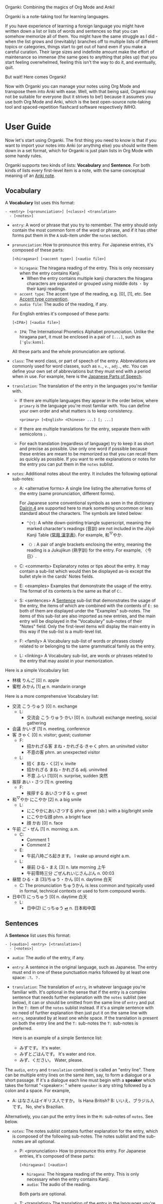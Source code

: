 Organki: Combining the magics of Org Mode and Anki!

Organki is a note-taking tool for learning languages.

If you have experience of learning a foreign language you might have written
down a list or lists of words and sentences so that you can somehow memorize all
of them. You might have the same struggle as I did - when the list grows and
(inevitably) branches off to multiple lists of different topics or categories,
things start to get out of hand even if you make a careful curation. Their large
sizes and indefinite amount make the effort of maintenance so immense (the same
goes to anything that piles up) that you start feeling overwhelmed, feeling this
isn't the way to do it, and eventually, quit.

But wait! Here comes Organki!

Now with Organki you can manage your notes using Org Mode and transpose them
into Anki with ease. Well, with that being said, Organki may not be suitable for
everyone (but it strives to be!) because it assumes you use both Org Mode and
Anki, which is the best open-source note-taking tool and spaced-repetition
flashcard software respectively IMHO.

* User Guide
Now let's start using Organki. The first thing you need to know is that if you
want to import your notes into Anki (or anything else) you should write them
down in a set format, which for Organki is just plain lists in Org Mode with
some handy rules.

Organki supports two kinds of lists: *Vocabulary* and *Sentence*. For both kinds of
lists every first-level item is a note, with the same conceptual meaning of an
[[https://docs.ankiweb.net/getting-started.html#notes--fields][Anki note]].

** Vocabulary
:PROPERTIES:
:CUSTOM_ID: 202410092157
:END:

A *Vocabulary* list uses this format:

#+begin_example
- <entry> [<pronunciation>] [<class>] <translation>
  - [<notes>]
#+end_example

- =entry=: A word or phrase that you try to remember.
  The entry should only contain the most common form of the word or phrase, and
  if it has other forms put them in the =A= sub-item under the =notes= section.

- =pronunciation=: How to pronounce this entry. For Japanese entries, it's
  composed of these parts:
  : [<hiragana>] [<accent type>] [<audio file>]

  - =hiragana=: The hiragana reading of the entry. This is only necessary when the
    entry contains Kanji.
    - When the entry contains multiple kanji characters the hiragana characters
      are separated or grouped using middle dots =・= by their kanji readings.

  - =accent type=: The accent type of the reading, e.g. [0], [1], etc. See [[p:notes/japanese.org::#20250218230448][Accent
    type convention]].
  - =audio file=: The audio of the reading, if any.

  For English entries it's composed of these parts:

  : [<IPA>] [<audio file>]

  - =IPA=: The International Phonetics Alphabet pronunciation. Unlike the hiragana
    part, it must be enclosed in a pair of =[...]=, such as =[ˈɡluːkoʊs]=.

  All these parts and the whole pronunciation are optional.

- =class=: The word class, or part of speech of the entry. Abbreviations are
  commonly used for word classes, such as =n.=, =v.=, =adj.=, etc. You can define your
  own set of abbreviations but they must end with a period when in use. For
  example, here is the [[p:notes/japanese.org::parts-of-speech][Japanese Parts of Speech]].

- =translation=: The translation of the entry in the languages you're familiar with.
  - If there are multiple languages they appear in the order below, where
    =primary= is the language you're most familiar with. You can define your own
    order and what matters is to keep consistency.
    : <primary> [<English> <Chinese> ...] [; ...]

  - If there are multiple translations for the entry, separate them with semicolons =;=.
  - For each translation (regardless of language) try to keep it as short and
    precise as possible. Use only one word if possible because these entries are
    meant to be memorized so that you can recall them as quickly as possible. If
    you want to write explanations or notes for the entry you can put them in
    the =notes= sublist.

- =notes=: Additional notes about the entry. It includes the following optional
  sub-notes:
  - A: <alternative forms>
    A single line listing the alternative forms of the entry (same
    pronunciation, different forms).

    For Japanese some conventional symbols as seen in the dictionary [[file:~/projects/notes/japanese.org::#202411121149][Dajirin 4]]
    are supported here to mark something uncommon or less standard about the
    characters. The symbols are listed below:

    - ~^{▽}~: A white down-pointing triangle superscript, meaning the marked
      character's readings (音訓) are not included in the Jōyō Kanji Table ([[file:~/projects/notes/japanese.org::#202409272057][常用
      漢字表]]). For example, 和^{▽}やか.

    - ~〈〉~: A pair of angle brackets enclosing the entry, meaning the reading is
      a Jukujikun (熟字訓) for the entry. For example, 〈今日〉.

  - C: <comments>
    Explanatory notes or tips about the entry. It may contain a sub-list which
    would then be displayed as-is except the bullet style in the cards' Notes fields.

  - E: <examples>
    Examples that demonstrate the usage of the entry. The format of its contents
    is the same as that of =C:=.

  - S: <sentences>
    A [[#202410092201][Sentence]] sub-list that demonstrates the usage of the entry, the items of
    which are combined with the contents of =E:= so both of them are displayed
    under the "Examples" sub-notes. The items of this sub-list are also imported
    as new entries, and the main entry will be displayed in the "Vocabulary"
    sub-notes of their "Notes" field. Only the first-level items will display
    the main entry in this way if the sub-list is a multi-level list.

  - F: <family>
    A Vocabulary sub-list of words or phrases closely related to or belonging to
    the same grammatical family as the entry.

  - L: <linking>
    A Vocabulary sub-list, are words or phrases related to the entry that may
    assist in your memorization.

Here is a simple Vocabulary list:

#+NAME: TOKYO20251003210207
- 林檎 りんご [0] n. apple
- 蜜柑 みかん [1] [[cl:202410021528.m4a][⏯]] n. mandarin orange

Here is a more comprehensive Vocabulary list:

- 交流 こう·りゅう [0] n. exchange
  - L:
    - 交流会 こう·りゅう·かい [0] n. (cultural) exchange meeting, social gathering
- 会議 かい·ぎ [1] n. meeting, conference
- 客 きゃく [0] n. visitor; guest; customer
  - F:
    - 招かれざる客 まね・かれざる·きゃく phrn. an uninvited visitor
    - 不意の客 phrn. an unexpected visitor
  - L:
    - 招く まね・く[2] v. invite
    - 招かれざる まね・かれざる adj. uninvited
    - 不意 ふ·い [1][0] n. surprise, sudden 突然
- 挨拶 あい・さつ [1] n. greeting
  - F:
    - 挨拶する あいさつする v. greet
- 和^{▽}やか にこやか [2] n. a big smile
  - L:
    - にこやかにあいさつする phrv. greet (sb.) with a big/bright smile
    - にこやかな顔 phrn. a bright face
    - 顔 かお [0] n. face
- 午前 ご・ぜん [1] n. morning; a.m.
  - C:
    - Comment 1
    - Comment 2
  - E:
    - 午前八時ごろ起きます。 I wake up around eight a.m.
  - L:
    - 昼前 ひる・まえ [3] n. late morning 上午
    - 午前零時三分 ごぜんれいじさんぷん n. 00:03
- 昼間 ひる・ま [3]/ちゅう・かん [0] n. daytime 白天
  - C: The pronunciation ちゅうかん is less common and typically used in formal, technical contexts or used to form compound words.
- 日中(1) にっちゅう [0] n. daytime 白天
  - L:
    - 日中(2) にっちゅう [[cl:485624x978.wav][⏯]] n. 日本和中国

** Sentences
:PROPERTIES:
:CUSTOM_ID: 202410092201
:END:

A *Sentence* list uses this format:

#+begin_example
- [<audio>] <entry> [<translation>]
  - [<notes>]
#+end_example

- =audio=: The audio of the entry, if any.
- =entry=: A sentence in the original language, such as Japanese. The entry must
  end in one of these punctuation marks followed by at least one space: =.?。？=.

- =translation=: The translation of =entry=, in whatever language you're familiar
  with. It's optional in the sense that if the entry is a complex sentence that
  needs further explanation with the =notes= sublist (see below), it can or should
  be omitted from the same line of =entry= and put in the =T:= item of the =notes=
  sublist instead. If it's a simple sentence with no need of further explanation
  then just put it on the same line with =entry=, separated by at least one white
  space. If the translation is present on both the entry line and the =T:=
  sub-notes the =T:= sub-notes is preferred.

  Here is an example of a simple Sentence list:

  - みずです。 It's water.
  - みずとごはんです。 It's water and rice.
  - みず、ください。 Water, please.

The =audio=, =entry= and =translation= combined is called an "entry line". There can
be multiple entry lines on the same item, say, to form a dialogue or a short
passage. If it's a dialogue each line must begin with a *speaker* which takes the
format "<speaker>: " where =speaker= is any string followed by a colon and a
space. For example,

- A: はなさんはイギリス人ですか。 Is Hana British?
  B: いいえ、ブラジル人です。 No, she's Brazilian.

Alternatively, you can put the entry lines in the =M:= sub-notes of =notes=. See
below.

- =notes=: The notes sublist contains further explanation for the entry, which is
  composed of the following sub-notes. The notes sublist and the sub-notes are
  all optional.

  - P: <pronunciation>
    How to pronounce this entry. For Japanese entries, it's composed of these parts:
    : [<hiragana>] [<audio>]

    - =hiragana=: The hiragana reading of the entry. This is only necessary when
      the entry contains Kanji.
    - =audio=: The audio of the reading.

    Both parts are optional.

  - T: <translation>
    The translation of the entry in the languages you're familair with.

  - M: <multiple entry lines>
    A sublist where each item is an entry line. This is useful when there are
    multiple entry lines for the current item and you want to make SPR (see
    below) out of them.

  - V: <vocabulary>
    A [[#202410092157][Vocabulary]] sublist related to =entry=, the items of which will also be
    imported. If the parent item contains only one entry line, it will be used
    automatically as an example for these Vocabulary items, so that for example,
    it is displayed under the "Examples" sub-notes in their "Notes" field. This
    is called Automatic Parent Reference (APR). Only the first-level items have
    APR if the sublist is a multi-level list. This is because typically the
    first-level items are supposed to be contained in the parent item (i.e., a
    sentence and the new words it contains) while the nested items are not
    necessarily so, and you only want to see the contained vocabulary of a
    sentence after importing.

    If the parent item contains multiple entry lines you can use Selective
    Parent Reference (SPR), which makes reference only to the selected lines by
    utilizing the following specifications in the =S:= sub-notes of each
    Vocabulary item. The indices start from 1 in accordance with the numbering
    of items in ordered lists.

    - =:L (<indices>)=: The lines to be referenced. Each line is treated as an
      example.

      - =:L=: A keyword short for "Lines".
      - =(<indices>)=: The indices of the lines to be referenced in the parent item.

    - =:G ((<indices>)...)=: The groups of lines to be referenced. Each group of
      lines together is one example. This is useful for generating multi-line
      examples such as dialogues.

      - =:G=: A keyword short for "Groups".
      - =((<indices>)...)=: The groups of indices of the lines to be referenced.

    The specs only tell the =S:= sub-notes which lines to select and do not affect
    its other aspects.

    If there isn't any SPR specs APR will be in effect.

    The example below says selecting the 1st line, the 1st and 2nd line, the 6th
    and 7th line from the entry lines as examples for the current Vocabulary item.

    #+begin_example
    - S: :L (1) :G ((1 2))
      - :G ((6 7))
    #+end_example

    The entry lines can be specified in =entry= or the =M:= sub-notes. If both are
    present =M:= is preferred and =entry= is ignored.

    You can specify lines or groups repetitively under different Vocabulary
    items of the same entry lines. The effect is that for an example which are
    repetitively specified, all the Vocabulary items specifying it are
    accumulated into its =V:= sub-notes, and it will be imported only once.

  - C: <comments>
    A single line or sublist explaining the entry.

Here is an example of a comprehensive Sentence list:

1. どれが欲しいですか。 Which one do you want?
2. A: いつにほんへきましたか。 When did you come to Japan?
   B: 四月に日本に来ました。 I came to Japan in April.
3. 彼らは来るでしょう。
   - P: かれらはくるでしょう。
   - T: They will probably come.
4. この辺は木も多いし、たぶん昼間も静かだろう。
   - P: [[cl:202410021635.m4a][⏯]]
   - T: This area also has many trees and it’s probably quiet in the daytime.
   - V:
     - 辺 へん [0] n. side 边; nearby 附近
     - 木/樹 き [1] n. tree
     - 昼間 ひる・ま [3] n. daytime 白天

5. [[cl:202410021528.m4a][⏯]] あしたもきっといい天気だろう。 The weather will probably be nice tomorrow, too.

6. [[cl:202410271111.m4a][⏯]] A: 君も行くだろう？ You’re also going, right?
   [[cl:202410271112.m4a][⏯]] B: はい、もちろん。 Yes, of course.

7. Asking about years (This line is ignored.)
   - M:
     1) A: 何年ありますか？ How many years are there?
     2) B: 3年あります。 There are three years.
     3) A: 何年そのことをしていますか？ How many years have you been doing this?
     4) B: 10年しています。 I have been doing it for 10 years.
     5) B: かれこれ10年です。 Nearly ten years.
     6) A: それから何年経ちましたか？ How many years has it been since then?
     7) B: 5年経ちました。 It’s been five years.

   - C: Asking about years.
   - V:
     - 何年 なんねん [1] int. which year, what year; how many years
       - C: Asking about years.
       - E: :L (1 3 6)
       - S: :L (1) :G ((1 2) (6 7))
         - :G ((3 4) (3 5))
         - :L (3)
     - かれこれ [1] adv. almost, nearly; pron. this and that
       - A: 彼此^{▼}
       - S: :G ((3 5))
     - それから [0] conj. then 然后; since then 从那以后
       - C: Asking about years.
       - S:
         - :L (6) :G ((6 7))
         - 彼は夕食を食べて, それからすぐ寝た。
           - T: He had dinner, and then went to bed.
           - V:
             - 夕食 ゆうしょく [0] n. dinner
       - L:
         - そして [0] conj. and
     - 経^{▽}つ たつ [1] v. (time) pass

** Properties
:PROPERTIES:
:CUSTOM_ID: 202410211926
:END:
Both Vocabulary and Sentence lists have these properties: deck, notetype, and
tags, which correspond to the same-name concepts in Anki. If you have specified
them when exporting the list then the notes will be imported to the
specified deck with the specified notetype and tags.

You can specify default values of these properties to save you from entering
them during every exporting. The default values can be specified for the
following scopes:

- All lists in the current buffer

  To set the default values for the whole buffer you use the in-buffer settings
  such as:

  #+begin_example
  ,#+ANKI_DECK: English
  ,#+ANKI_NOTETYPE: Vocabulary
  ,#+ANKI_TAGS: Fujisan
  #+end_example

- All lists under a subtree

  To set the default values for a subtree you use a property drawer such as:

  #+begin_example
  ,*** Headline
  :PROPERTIES:
  :ANKI_DECK: English
  :ANKI_NOTETYPE: Vocabulary
  :ANKI_TAGS: Fujisan
  :END:
  #+end_example

  Tags on the headline (as entered with ~org-ctrl-c-ctrl-c~) are also treated as
  Anki tags.

- Only a certain list

  To set the default values only for a certain list you use a tag line starting
  with ~#+ATTR_ANKI~ directly over the list, values in the format of a plist, such
  as: <<20250928093631>>

  : #+ATTR_ANKI: :deck "English" :notetype "Vocabulary" :tags "tag1 tag2"

  You can add ~#+ATTR_ANKI~ for a sublist, which is only effective when you make
  an active region over its items. If ~#+ATTR_ANKI~ occurs multiple times on the
  different levels of a list it's always the closest one to the active region
  being adopted.

Specifications of these scopes can exist at the same time and in this case if
notetype and deck occur several times in the subtree and its child subtrees, the
one closest to the list takes precedence. For tags all occurrences from all
scopes are accumulated and transformed into a tag tree as seen in the Anki
browser with respect to the hierarchy of the scopes (actually a Cartesian
product, if you know what that means).

Take this subtree for example,

#+NAME: organki-example-properties
#+begin_src org
,* Japanese :JP:
:PROPERTIES:
:ANKI_NOTETYPE: Vocabulary
:ANKI_DECK: Japanese
:ANKI_TAGS: JLPT
:END:

,** Date & Time :Date:Time:
,*** Vocabulary
:PROPERTIES:
:ANKI_NOTE: One Entry One Card
:END:

,#+ATTR_ANKI: :deck "Japanese2" :tags "elementary"
- 今日 きょう [1] [[cl:106329x1268.wav][⏯]] n. today 今天
- 午前 ご・ぜん [1] n. morning 早上
- 午後 ご・ご [1] [[cl:330479x304.wav][⏯]] n. afternoon 下午
#+end_src

The notetype and deck of the imported notes would be "Vocabulary" and
"Japanese2" respectively, and they would have a tag tree like this:

#+begin_example
- JP
  - Date
    - elementary
  - Time
    - elementary
- JLPT
  - Date
    - elementary
  - Time
    - elementary
#+end_example

** Importing
To import a Vocabulary or Sentence list to Anki you only need to select the
items and then call ~organki/import-region~. You would be asked to enter the
notetype, deck, and tags for those notes. You can use the default values as
defined in your org files if you don't want to change them. If you didn't select
a region then the whole list at the current point would be selected for
importing. When the command finishes successfully a file or files named
"import<timestamp>.txt" will be produced under the =output-dir= you entered when
calling the function.

When importing the generated file to Anki you can choose the Import option
"Existing notes" in the "Import File" window to decide what to do with the
existing notes - Update, Preserve, or Duplicate. It is recommended to always use
"Duplicate" so that the existing notes would not be overwritten without notice,
unless you're absolutely sure that those notes should be updated immediately.

The scope for duplication detection should be within all notes of the same
notetype, i.e., Notetype for Match scope. The idea is that there should be only
one note for an entry in a notetype no matter which deck it belongs to so that
you don't have to go through multiple memory sessions for the same entry. If
duplicates are found for a note you should examine and decide how to deal with
them.

[[i:20241019091112.png][screenshot]]

If the list doesn't have the default notetype, deck, or tags as described in the
[[#202410211926][Properties]] section, and you also didn't enter them when calling the function,
then the generated file or files would contain no such information, and you need
to choose them manually in the "Import File" window when importing to Anki.

[[i:20241019090928.png][screenshot]]

*Which notetypes can you import the notes to?*

Technically any notetype that has the same fields and order of the fields as
Vocabulary and Sentence - as specified in the previous sections - can be used
for importing the notes. In this case you're free to use any notetype name as
you like.

*Options*

You can use the following options to control certain aspects of the generated
contents. Check their docstrings for more detailed descriptions.

- ~organki-toggle/import-region-open-files~

  Whether to open the generated files automatically.

- ~organki-toggle/import-region-disable-tags~

  Whether to disable tags.

- ~organki-toggle/import-region-disable-APR~

  Whether to disable Automatic Parent Reference. If it is disabled the generated
  children will have no reference to the main entry.

** Normalizing & Prettifying
Organki can prettify the Vocabulary lists and Sentence lists to increase visual
clarity.

[[i:20241109160431.png][Image: Original list]]

[[i:20241109160353.png][Image: Formatted list]]

- ~organki/format-region-pretty~: Format the Sentence list in the region from
  START to END to a prettified version.
- ~organki/prettify-region~: It's the same as ~organki/format-region-pretty~
  visually but it doesn't change the original content. If ARG is non-nil revert
  to the original.

# todo
- Normalize lists

* Developer Guide
Organki uses the plain text format exported from Anki for importing.

[[i:20241019090828.png][screenshot]]

In the file beginning there's a comment section where the columns of the
notetype, deck, and tags of the notes are specified.

#+begin_example
#separator:tab
#html:true
#notetype column:1
#deck column:2
#tags column:6
#+end_example

** Testing
You need to write ERT tests before submitting pull requests. The following is
how I did the tests.

*** Automatic tests
The main entry point for testing is ~organki/import-region~, that is, you can call
it with some inputs and then compare the outputs with your expected ones. This
process can be done in a semi-automatic fashion with the assistance of
~organki-test/run-tests-in-file~. You only need to write your test case as a
subtree in an Org file under the directory =test/resources/= and put the inputs
and expected outputs in the subtree, and then evaluate =test/test-runner.el=, no
code writing during the process.

**** Inputs and outputs
To be specific, a test case or scenario is titled with a headline, under which
there are inputs and outputs of the concrete tests. The inputs are written as
plain lists, and the outputs of an input are presented in example blocks
following the list until another list.

An input can have multiple outputs and there is an ambiguity about it. Since
~organki/import-region~ returns an alist which may contain multiple files we may
say an input produces multiple outputs, which is different from what we are
talking about in a test scenario, where if an input has multiple outputs each
output corresponds to the whole result returned from a single call to
~organki/import-region~, multiple or not. Thus such an output may refer to one or
multiple example blocks and we say it's a *composite output*. To compose such an
output add the ~:composite~ keyword to the [[TOKYO20251001193545][#+ATTR_ARGS]] of each component output.
<<TOKYO20251001193106>>

The input and its outputs can be in different files — say, when you want to test
the integrity of an example input in the user manual but don’t want to keep the
outputs there, but instead in another designated test file. In this case it's
required that the input has a ~#+NAME~ tag line and each output use the ~:input~
keyword in its [[TOKYO20251002095718][#+ATTR_ARGS]] to refer to that input. This also works when the
input and outputs are in the same file, which provides another way of
pinpointing them besides implicit inference. <<TOKYO20251002100052>>

The input can also be an org source block, i.e.,

#+begin_example
,#+begin_src org
input
,#+end_src
#+end_example

In this case, the ~:points~ and ~:regions~ refer to the positions starting inside
that block, or the sub-editing buffer opened by =C-c '= (~org-edit-src-code~). See
[[#20251001192933][test parameters]]. <<TOKYO20251003200457>>

**** Test parameters
:PROPERTIES:
:CUSTOM_ID: 20251001192933
:END:
A ~#+ATTR_ARGS~ tag line is used above an input or output to store parameters
relating to that test. Its value takes the form of a plist, just without the
outer brackets. Here are two basic parameters:

- ~:points (1 10 ...)~: For output, meaning run test against the output with point
  at these positions respectively.
- ~:regions ((1 10) (2 8) ...)~: For output, meaning run test against the output
  with these regions selected respectively.

If neither of them is supplied the ~:begin~ of the input is used as a point.

Multiple ~#+ATTR_ARGS~ lines are also possible if you want to put the parameters
on separate lines.

Parameters used in the [[20250928093631][#+ATTR_ANKI]] line can be overridden by supplying them in
~#+ATTR_ARGS~.

A subtree, a plain list, or an example block can be marked not for such testing:

- A subtree is marked with the ~noauto~ tag in the headline.
- A plain list or an example block is marked with ~:test noauto~ in ~#+ATTR_ARGS~.

  If a list is marked then it is not treated as an input. The previous unmarked
  list continues to be the current input, and the subsequent unmarked example
  blocks are recognized as its outputs.

For testing backward compatibility with the old test cases as the program
evolves, a ~:bindings~ keyword is provided to the ~#+ATTR_ARGS~ line, which tells
the testing program to declare a predefined set of variable bindings before
calling Organki. See [[help:organki-test--bindings]].

The ~:composite~ keyword is used to mark an output as part of a [[TOKYO20251001193106][composite output]],
which takes one of the keys in the alist returned by ~organki/import-region~,
i.e., ~Vocabulary~ or ~Sentence~ (symbols). For all other parameters common to the
whole composite output, they are always found in the first component output's
~#+ATTR_ARGS~ line. <<TOKYO20251001193545>>

The ~:inputs~ keyword is used to pinpoint other inputs besides the default one by
referring to their names specified in the ~#+NAME~ lines. If the inputs are in the
same file you simply provide their names (as double-quoted strings), and if [[TOKYO20251002100052][in
different files]] you should use the format ="<file>::<name>"= where =file= is the
input's file path, which can be absolute or relative. If it's relative, you can
prepend it with a =r:= to indicate relative to the project root, otherwise
relative to the current directory. <<TOKYO20251002095718>>

You can't refer to a plain list as an input in ~:inputs~ since the ~:points~ and
~:regions~ are absolute positions for the default plain list, which contradicts
with other plain lists as inputs. They are only relative when the default input
is a source block or doesn't exist. In practice, you can use ~:inputs~ when:

- The default input and the other inputs are all plain lists and there is
  neither ~:points~ nor ~:regions~ specified.
- The default input and the other inputs are all source blocks and in this case
  ~:points~ and ~:regions~ are applicable.

**** A minimal example
Here is a minimal example of such a test. See the test files under
=test/resources/= for the usage in action.

#+begin_example
,* Test case 1

Description of this test.

- 今日 きょう [1] [[cl:foo.wav][⏯]] n. today
- shell membrane [abc] [[cl:foo.wav][⏯]] n. 蛋壳膜

,#+begin_example
#separator:tab
#html:true
#notetype column:1
#deck column:2
#tags column:3
Vocabulary	Test	tag1 tag2	今日	きょう [1] [sound:foo.wav]	n.	today	
Vocabulary	Test	tag1 tag2	shell membrane	[abc] [sound:foo.wav]	n.	蛋壳膜	
,#+end_example

# No testing for this output.
,#+ATTR_ARGS: notest
,#+begin_example
Some output.
,#+end_example
#+end_example

*** Writing your own tests
You can always write your own tests if they can't be done in the automatic way.
However, there are some conventions to follow for this project.

If you're to run a test with the entry point ~organki/import-region~, you can
write the inputs and outputs similarly to the automatic way. The differences are

1. An output must have the ~#+NAME: <unique name>~ line.

Then you just call ~organki-test--run-example~ with that name in your ERT test.
